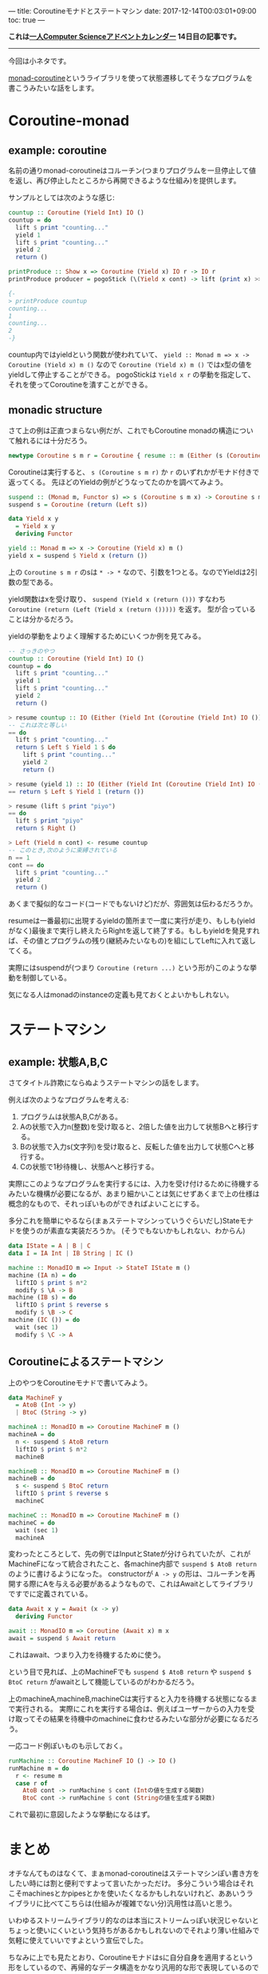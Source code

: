 ---
title: Coroutineモナドとステートマシン
date: 2017-12-14T00:03:01+09:00
toc: true
---

*これは[[https://qiita.com/advent-calendar/2017/myuon_myon_cs][一人Computer Scienceアドベントカレンダー]] 14日目の記事です。*

-----

今回は小ネタです。

[[https://www.stackage.org/lts-9.11/package/monad-coroutine-0.9.0.3][monad-coroutine]]というライブラリを使って状態遷移してそうなプログラムを書こうみたいな話をします。

* Coroutine-monad

** example: coroutine

名前の通りmonad-coroutineはコルーチン(つまりプログラムを一旦停止して値を返し、再び停止したところから再開できるような仕組み)を提供します。

サンプルとしては次のような感じ:

#+BEGIN_SRC haskell
  countup :: Coroutine (Yield Int) IO ()
  countup = do
    lift $ print "counting..."
    yield 1
    lift $ print "counting..."
    yield 2
    return ()

  printProduce :: Show x => Coroutine (Yield x) IO r -> IO r
  printProduce producer = pogoStick (\(Yield x cont) -> lift (print x) >> cont) producer

  {-
  > printProduce countup
  counting...
  1
  counting...
  2
  -}
#+END_SRC

countup内ではyieldという関数が使われていて、 ~yield :: Monad m => x -> Coroutine (Yield x) m ()~ なので ~Coroutine (Yield x) m ()~ ではx型の値をyieldして停止することができる。
pogoStickは ~Yield x r~ の挙動を指定して、それを使ってCoroutineを潰すことができる。

** monadic structure

さて上の例は正直つまらない例だが、これでもCoroutine monadの構造について触れるには十分だろう。

#+BEGIN_SRC haskell
  newtype Coroutine s m r = Coroutine { resume :: m (Either (s (Coroutine s m r)) r) }
#+END_SRC

Coroutineは実行すると、 ~s (Coroutine s m r)~ か ~r~ のいずれかがモナド付きで返ってくる。
先ほどのYieldの例がどうなってたのかを調べてみよう。

#+BEGIN_SRC haskell
  suspend :: (Monad m, Functor s) => s (Coroutine s m x) -> Coroutine s m x
  suspend s = Coroutine (return (Left s))

  data Yield x y
    = Yield x y
    deriving Functor

  yield :: Monad m => x -> Coroutine (Yield x) m ()
  yield x = suspend $ Yield x (return ())
#+END_SRC

上の ~Coroutine s m r~ のsは ~* -> *~ なので、引数を1つとる。なのでYieldは2引数の型である。

yield関数はxを受け取り、 ~suspend (Yield x (return ()))~ すなわち ~Coroutine (return (Left (Yield x (return ()))))~ を返す。
型が合っていることは分かるだろう。

yieldの挙動をよりよく理解するためにいくつか例を見てみる。

#+BEGIN_SRC haskell
  -- さっきのやつ
  countup :: Coroutine (Yield Int) IO ()
  countup = do
    lift $ print "counting..."
    yield 1
    lift $ print "counting..."
    yield 2
    return ()

  > resume countup :: IO (Either (Yield Int (Coroutine (Yield Int) IO ())) ())
  -- これは次と等しい
  == do
    lift $ print "counting..."
    return $ Left $ Yield 1 $ do
      lift $ print "counting..."
      yield 2
      return ()

  > resume (yield 1) :: IO (Either (Yield Int (Coroutine (Yield Int) IO ())) ())
  == return $ Left $ Yield 1 (return ())

  > resume (lift $ print "piyo")
  == do
    lift $ print "piyo"
    return $ Right ()

  > Left (Yield n cont) <- resume countup
  -- このとき,次のように束縛されている
  n == 1
  cont == do
    lift $ print "counting..."
    yield 2
    return ()

#+END_SRC

あくまで擬似的なコード(コードでもないけど)だが、雰囲気は伝わるだろうか。

resumeは一番最初に出現するyieldの箇所まで一度に実行が走り、もしも(yieldがなく)最後まで実行し終えたらRightを返して終了する。もしもyieldを発見すれば、その値とプログラムの残り(継続みたいなもの)を組にしてLeftに入れて返してくる。


実際にはsuspendが(つまり ~Coroutine (return ...)~ という形が)このような挙動を制御している。

気になる人はmonadのinstanceの定義も見ておくとよいかもしれない。



* ステートマシン

** example: 状態A,B,C

さてタイトル詐欺にならぬようステートマシンの話をします。

例えば次のようなプログラムを考える:

1. プログラムは状態A,B,Cがある。
1. Aの状態で入力n(整数)を受け取ると、2倍した値を出力して状態Bへと移行する。
1. Bの状態で入力s(文字列)を受け取ると、反転した値を出力して状態Cへと移行する。
1. Cの状態で1秒待機し、状態Aへと移行する。

実際にこのようなプログラムを実行するには、入力を受け付けるために待機するみたいな機構が必要になるが、あまり細かいことは気にせずあくまで上の仕様は概念的なもので、それっぽいものができればよいことにする。

多分これを簡単にやるなら(まぁステートマシンっていうぐらいだし)Stateモナドを使うのが素直な実装だろうか。
(そうでもないかもしれない、わからん)

#+BEGIN_SRC haskell
  data IState = A | B | C
  data I = IA Int | IB String | IC ()

  machine :: MonadIO m => Input -> StateT IState m ()
  machine (IA n) = do
    liftIO $ print $ n*2
    modify $ \A -> B
  machine (IB s) = do
    liftIO $ print $ reverse s
    modify $ \B -> C
  machine (IC ()) = do
    wait (sec 1)
    modify $ \C -> A
#+END_SRC

** Coroutineによるステートマシン

上のやつをCoroutineモナドで書いてみよう。

#+BEGIN_SRC haskell
  data MachineF y
    = AtoB (Int -> y)
    | BtoC (String -> y)

  machineA :: MonadIO m => Coroutine MachineF m ()
  machineA = do
    n <- suspend $ AtoB return
    liftIO $ print $ n*2
    machineB

  machineB :: MonadIO m => Coroutine MachineF m ()
  machineB = do
    s <- suspend $ BtoC return
    liftIO $ print $ reverse s
    machineC

  machineC :: MonadIO m => Coroutine MachineF m ()
  machineC = do
    wait (sec 1)
    machineA
#+END_SRC

変わったところとして、先の例ではInputとStateが分けられていたが、これがMachineFになって統合されたこと、各machine内部で ~suspend $ AtoB return~ のように書けるようになった。
constructorが ~A -> y~ の形は、コルーチンを再開する際にAを与える必要があるようなもので、これはAwaitとしてライブラリですでに定義されている。

#+BEGIN_SRC haskell
  data Await x y = Await (x -> y)
    deriving Functor

  await :: MonadIO m => Coroutine (Await x) m x
  await = suspend $ Await return
#+END_SRC

これはawait、つまり入力を待機するために使う。

という目で見れば、上のMachineFでも ~suspend $ AtoB return~ や ~suspend $ BtoC return~ がawaitとして機能しているのがわかるだろう。

上のmachineA,machineB,machineCは実行すると入力を待機する状態になるまで実行される。
実際にこれを実行する場合は、例えばユーザーからの入力を受け取ってその結果を待機中のmachineに食わせるみたいな部分が必要になるだろう。

一応コード例ぽいものも示しておく。

#+BEGIN_SRC haskell
  runMachine :: Coroutine MachineF IO () -> IO ()
  runMachine m = do
    r <- resume m
    case r of
      AtoB cont -> runMachine $ cont (Intの値を生成する関数)
      BtoC cont -> runMachine $ cont (Stringの値を生成する関数)
#+END_SRC

これで最初に意図したような挙動になるはず。

* まとめ

オチなんてものはなくて、まぁmonad-coroutineはステートマシンぽい書き方をしたい時には割と便利ですよって言いたかっただけ。
多分こういう場合はそれこそmachinesとかpipesとかを使いたくなるかもしれないけれど、ああいうライブラリに比べてこちらは(仕組みが複雑でない分)汎用性は高いと思う。

いわゆるストリームライブラリ的なのは本当にストリームっぽい状況じゃないとちょっと使いにくいという気持ちがあるかもしれないのでそれより薄い仕組みで気軽に使えていいですよという宣伝でした。

ちなみに上でも見たとおり、Coroutineモナドはsに自分自身を適用するという形をしているので、再帰的なデータ構造をかなり汎用的な形で表現しているので実はコルーチン以外にも結構色々な使い方を秘めていると思う。
逆に言うとコルーチンという機能をまともに表現するためにはここまで強力な構造が必要になるということなのだろうか。私はイマイチよくわかっていないのだけれど、Coroutineの形と継続の表現力の強さは何かしら関係したりしてそ〜って書いてて思いました。

おしまい


